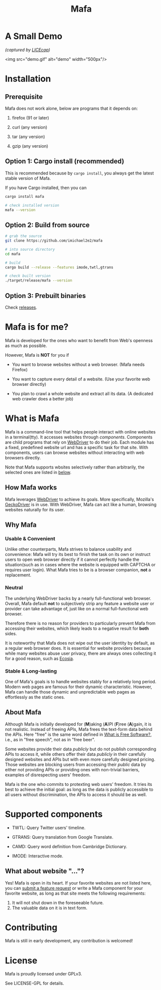 #+title: Mafa
#+OPTIONS: num:nil toc:2

* A Small Demo

/(captured by [[https://www.cockos.com/licecap/][LICEcap]])/

<img src="demo.gif" alt="demo" width="500px"/>


* Installation

** Prerequisite

Mafa does not work alone, below are programs that it
depends on:

1. firefox (91 or later)

2. curl (any version)

3. tar (any version)

4. gzip (any version)


** Option 1: Cargo install (recommended)

This is recommended because by =cargo install=, you always get the
latest stable version of Mafa.

If you have Cargo installed, then you can

#+begin_src bash
  cargo install mafa

  # check installed version
  mafa --version
#+end_src


** Option 2: Build from source

#+begin_src bash
  # grab the source
  git clone https://github.com/imichael2e2/mafa

  # into source directory
  cd mafa

  # build
  cargo build --release --features imode,twtl,gtrans

  # check built version
  ./target/release/mafa --version
#+end_src


** Option 3: Prebuilt binaries

Check [[https://github.com/imichael2e2/mafa/releases][releases]].





* Mafa is for me?

Mafa is developed for the ones who want to benefit from Web's openness
as much as possible.

However, Mafa is *NOT* for you if

- You want to browse websites without a web browser. (Mafa needs
  Firefox) 
  
- You want to capture every detail of a website. (Use your favorite
  web browser directly) 

- You plan to crawl a whole website and extract all its
  data. (A dedicated web crawler does a better job) 



* What is Mafa

Mafa is a command-line tool that helps people interact with online
websites in a terminal(tty). It accesses websites through
/components/. Components are child programs that rely on [[https://www.w3.org/TR/webdriver][WebDriver]] to do
their job. Each module has a fixed, predefined website url and has a 
specific task for that site. With components, users can browse websites
without interacting with web browsers directly.

Note that Mafa supports wbsites selectively rather than arbitrarily,
the selected ones are listed in [[supp-comps][below]].  
 

** How Mafa works

Mafa leverages [[https://www.w3.org/TR/webdriver][WebDriver]] to achieve its goals. More specifically,
Mozilla's [[https://github.com/mozilla/geckodriver][GeckoDriver]] is in use. With WebDriver, Mafa
can act like a human, browsing websites naturally for its user. 


** Why Mafa


*** Usable & Convenient

Unlike other counterparts, Mafa strives to balance usability and
convenience: Mafa will try its best to finish the task on its own or
instruct users to open web browser directly if it cannot
perfectly handle the situation(such as in cases where the website
is equipped with CAPTCHA or requires user login). What Mafa tries to
be is a browser companion, *not* a replacement.



*** Neutral

The underlying WebDriver backs by a nearly full-functional web
browser. Overall, Mafa default *not* to subjectively strip any feature
a website user or provider can take advantage of, just like on a
normal full-functional web browser.

Therefore there is no reason for providers to particularly prevent
Mafa from accessing their websites, which likely leads to a negative
result for *both* sides. 

It is noteworthy that Mafa does not wipe out the user identity by
default, as a regular web browser does. It is essential for website
providers because while many websites abuse user privacy, there are
always ones collecting it for a good reason, such as [[https://www.ecosia.org][Ecosia]].


*** Stable & Long-lasting

One of Mafa's goals is to handle websites stably for a relatively long
period. Modern web pages are famous for their dynamic characteristic.
However, Mafa can handle those dynamic and unpredictable
web pages as effortlessly as the static ones. 


** About Mafa

Although Mafa is initially developed for (*M*)aking (*A*)PI (*F*)ree
(*A*)gain, it is not realistic. Instead of freeing APIs, Mafa
frees the text-form data behind the APIs. Here "free" is the same word
defined in [[https://www.gnu.org/philosophy/free-sw.en.html][What is Free Software?]], i.e., as in "free speech", not as
in "free beer".

Some websites provide their data /publicly/ but do not 
publish corresponding APIs to access it, while others offer their data
/publicly/ in their carefully designed websites and APIs but with even
more carefully designed pricing. Those websites are blocking users
from accessing their /public/ data by either not providing APIs or
providing ones with non-trivial barriers, examples of disrespecting
users' freedom.

Mafa is the one who commits to protexting web users' freedom. It
tries its best to achieve the initial goal: as long as the data is
publicly accessible to all users without discrimination, the APIs to
access it should be as well. 



* Supported components <<supp-comps>>

- TWTL: Query Twitter users' timeline. 

- GTRANS: Query translation from Google Translate.

- CAMD: Query word definition from Cambridge Dictionary.

- IMODE: Interactive mode.

** What about website "..."?

Yes! Mafa is open in its heart. If your favorite websites are not
listed here, you can _submit a feature request_ or write a Mafa
component for your favorite website, as long as that site meets the
following requirements: 

1. It will not shut down in the foreseeable future.
2. The valuable data on it is in text form.
   

* Contributing

Mafa is still in early development, any contribution is welcomed!


* License

Mafa is proudly licensed under GPLv3.

See LICENSE-GPL for details.
